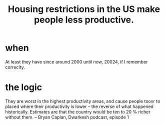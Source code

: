 :PROPERTIES:
:ID:       54e2ee61-09b3-40fc-a2b5-99233f8a6d58
:END:
#+title: Housing restrictions in the US make people less productive.
* when
  At least they have since around 2000 until now, 20024,
  if I remember correclty.
* the logic
  They are worst in the highest productivity areas, and cause people toovr to placed where their productivity is lower -- the reverse of what happened historically. Estimates are that the country would be ten to 20 % richer without them.
  -- Bryan Caplan, Dwarkesh podcast, episode 1
